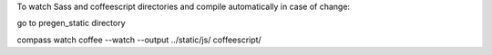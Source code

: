 To watch Sass and coffeescript directories and compile automatically in case of change:

go to pregen_static directory

compass watch
coffee --watch --output ../static/js/ coffeescript/